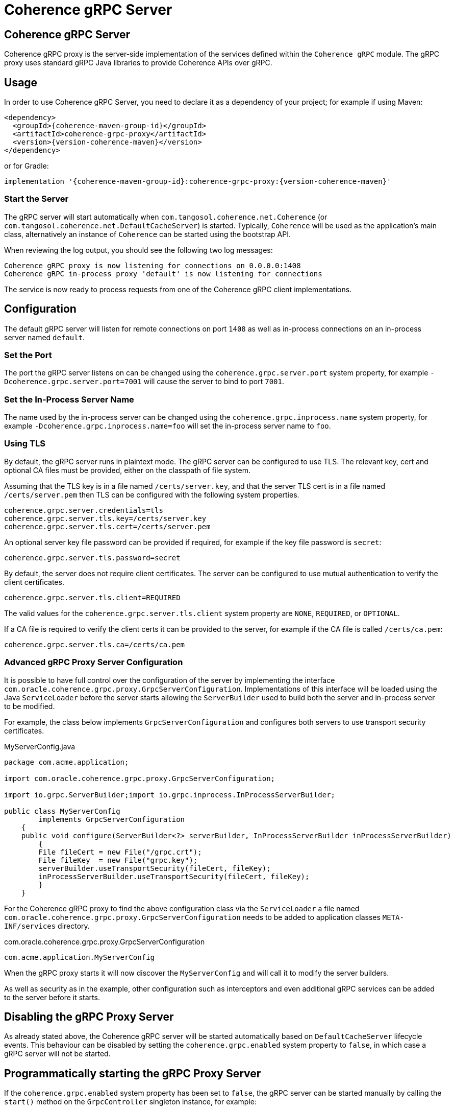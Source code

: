 ///////////////////////////////////////////////////////////////////////////////
    Copyright (c) 2000, 2021, Oracle and/or its affiliates.

    Licensed under the Universal Permissive License v 1.0 as shown at
    http://oss.oracle.com/licenses/upl.
///////////////////////////////////////////////////////////////////////////////
= Coherence gRPC Server

// DO NOT remove this header - it might look like a duplicate of the header above, but
// both they serve a purpose, and the docs will look wrong if it is removed.
== Coherence gRPC Server

Coherence gRPC proxy is the server-side implementation of the services defined within the `Coherence gRPC` module.
The gRPC proxy uses standard gRPC Java libraries to provide Coherence APIs over gRPC.

== Usage

In order to use Coherence gRPC Server, you need to declare it as a dependency of your project;
for example if using Maven:

[source,xml,subs="attributes+"]
----
<dependency>
  <groupId>{coherence-maven-group-id}</groupId>
  <artifactId>coherence-grpc-proxy</artifactId>
  <version>{version-coherence-maven}</version>
</dependency>
----

or for Gradle:
[source,groovy,subs="attributes+"]
----
implementation '{coherence-maven-group-id}:coherence-grpc-proxy:{version-coherence-maven}'
----

=== Start the Server

The gRPC server will start automatically when `com.tangosol.coherence.net.Coherence` (or `com.tangosol.coherence.net.DefaultCacheServer`) is started.
Typically, `Coherence` will be used as the application's main class, alternatively an instance of `Coherence` can be started using the bootstrap API.

When reviewing the log output, you should see the following two log messages:

[source,log]
----
Coherence gRPC proxy is now listening for connections on 0.0.0.0:1408
Coherence gRPC in-process proxy 'default' is now listening for connections
----

The service is now ready to process requests from one of the Coherence gRPC client implementations.

== Configuration

The default gRPC server will listen for remote connections on port `1408` as well as in-process connections on an
in-process server named `default`.

=== Set the Port

The port the gRPC server listens on can be changed using the `coherence.grpc.server.port` system property,
for example `-Dcoherence.grpc.server.port=7001` will cause the server to bind to port `7001`.

=== Set the In-Process Server Name

The name used by the in-process server can be changed using the `coherence.grpc.inprocess.name` system property,
for example `-Dcoherence.grpc.inprocess.name=foo` will set the in-process server name to `foo`.

=== Using TLS

By default, the gRPC server runs in plaintext mode.
The gRPC server can be configured to use TLS. The relevant key, cert and optional CA files must be provided, either on the classpath of file system.

Assuming that the TLS key is in a file named `/certs/server.key`, and that the server TLS cert is in a file named `/certs/server.pem` then TLS can be configured with the following system properties.

[source]
----
coherence.grpc.server.credentials=tls
coherence.grpc.server.tls.key=/certs/server.key
coherence.grpc.server.tls.cert=/certs/server.pem
----

An optional server key file password can be provided if required, for example if the key file password is `secret`:
[source]
----
coherence.grpc.server.tls.password=secret
----

By default, the server does not require client certificates. The server can be configured to use mutual authentication to verify the client certificates.
[source]
----
coherence.grpc.server.tls.client=REQUIRED
----
The valid values for the `coherence.grpc.server.tls.client` system property are `NONE`, `REQUIRED`, or `OPTIONAL`.

If a CA file is required to verify the client certs it can be provided to the server, for example if the CA file is called `/certs/ca.pem`:
[source]
----
coherence.grpc.server.tls.ca=/certs/ca.pem
----

=== Advanced gRPC Proxy Server Configuration

It is possible to have full control over the configuration of the server by implementing the interface
`com.oracle.coherence.grpc.proxy.GrpcServerConfiguration`. Implementations of this interface will be loaded
using the Java `ServiceLoader` before the server starts allowing the `ServerBuilder` used to build both the
server and in-process server to be modified.

For example, the class below implements `GrpcServerConfiguration` and configures both servers to use
transport security certificates.

[source,java]
.MyServerConfig.java
----
package com.acme.application;

import com.oracle.coherence.grpc.proxy.GrpcServerConfiguration;

import io.grpc.ServerBuilder;import io.grpc.inprocess.InProcessServerBuilder;

public class MyServerConfig
        implements GrpcServerConfiguration
    {
    public void configure(ServerBuilder<?> serverBuilder, InProcessServerBuilder inProcessServerBuilder)
        {
        File fileCert = new File("/grpc.crt");
        File fileKey  = new File("grpc.key");
        serverBuilder.useTransportSecurity(fileCert, fileKey);
        inProcessServerBuilder.useTransportSecurity(fileCert, fileKey);
        }
    }
----

For the Coherence gRPC proxy to find the above configuration class via the `ServiceLoader` a file named
`com.oracle.coherence.grpc.proxy.GrpcServerConfiguration` needs to be added to application classes `META-INF/services`
directory.

[source]
.com.oracle.coherence.grpc.proxy.GrpcServerConfiguration
----
com.acme.application.MyServerConfig
----

When the gRPC proxy starts it will now discover the `MyServerConfig` and will call it to modify the server builders.

As well as security as in the example, other configuration such as interceptors and even additional gRPC services can be
added to the server before it starts.

== Disabling the gRPC Proxy Server

As already stated above, the Coherence gRPC server will be started automatically based on `DefaultCacheServer` lifecycle
events. This behaviour can be disabled by setting the `coherence.grpc.enabled` system property to `false`, in which case
a gRPC server will not be started.

== Programmatically starting the gRPC Proxy Server

If the `coherence.grpc.enabled` system property has been set to `false`, the gRPC server can be started manually by
calling the `start()` method on the `GrpcController` singleton instance, for example:

[source,java]
----
import com.oracle.coherence.grpc.proxy.GrpcServerController;

public class MyApplication
    {
    public static void main(String[] args)
        {
        // do application initialisation...

        GrpcServerController.INSTANCE.start();

        // do more application initialisation...
        }
    }
----

The gRPC server can be stopped by calling the corresponding `GrpcServerController.INSTANCE.stop()` method.


== Waiting For gRPC Server Start

If you have application code that needs to run only after the gRPC server has started this can be achieved by using
the `GrpcServerController.whenStarted()` method. This method returns a `CompletionStage` that will be completed
when the gRPC server has started.

[source,java]
----
GrpcServerController.INSTANCE.whenStarted().thenRun(() -> {
    // run post-start code...
    System.out.println("The gRPC server has started");
});
----

== Deploy the Proxy Service with Helidon Microprofile gRPC Server

If using the https://helidon.io[Helidon Microprofile server] with the microprofile gRPC server enabled the Coherence
gRPC proxy can be deployed into the Helidon gRPC server instead of the Coherence default gRPC server.

For this behaviour to happen automatically just set the `coherence.grpc.enabled` system property to `false`, which
will disable the built in server. A built-in `GrpcMpExtension` implementation will then deploy the proxy services
to the Helidon gRPC server.

WARNING: When using the Helidon MP gRPC server, if the `coherence.grpc.enabled` system property *has not* been set to
`false`, then both the Helidon gRPC server and the Coherence default gRPC server will start and could cause port
binding issues unless they are both specifically configured to use different ports.


== Manually Deploy the gRPC Proxy Service

If you are running your own instance of a gRPC server and want to just deploy the Coherence gRPC proxy service to this
server then that is possible.

NOTE: If manually deploying the service, ensure that auto-start of the Coherence gRPC server has been disabled by
setting the system property `coherence.grpc.enabled=false`

[source,java]
----
// Create your gRPC ServerBuilder
ServerBuilder builder = ServerBuilder.forPort(port);

// Obtain the Coherence gRPC services and add them to the builder
List<BindableService> services = GrpcServerController.INSTANCE.createGrpcServices()
services.forEach(serverBuilder::addService);

// Build and start the server
Server server = serverBuilder.build();
server.start();
----

